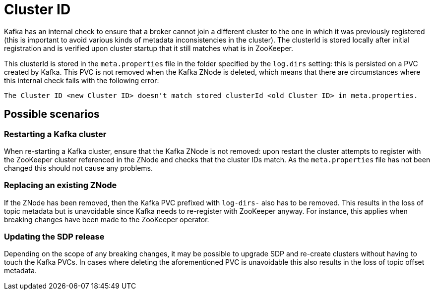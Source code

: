 = Cluster ID

Kafka has an internal check to ensure that a broker cannot join a different cluster to the one in which it was previously registered (this is important to avoid various kinds of metadata inconsistencies in the cluster).
The clusterId is stored locally after initial registration and is verified upon cluster startup that it still matches what is in ZooKeeper.

This clusterId is stored in the `meta.properties` file in the folder specified by the `log.dirs` setting: this is persisted on a PVC created by Kafka. This PVC is not removed when the Kafka ZNode is deleted, which means that there are circumstances where this internal check fails with the following error:

[source,bash]
----
The Cluster ID <new Cluster ID> doesn't match stored clusterId <old Cluster ID> in meta.properties.
----

== Possible scenarios

=== Restarting a Kafka cluster

When re-starting a Kafka cluster, ensure that the Kafka ZNode is not removed: upon restart the cluster attempts to register with the ZooKeeper cluster referenced in the ZNode and checks that the cluster IDs match. As the `meta.properties` file has not been changed this should not cause any problems.

=== Replacing an existing ZNode

If the ZNode has been removed, then the Kafka PVC prefixed with `log-dirs-` also has to be removed.
This results in the loss of topic metadata but is unavoidable since Kafka needs to re-register with ZooKeeper anyway.
For instance, this applies when breaking changes have been made to the ZooKeeper operator.

=== Updating the SDP release

Depending on the scope of any breaking changes, it may be possible to upgrade SDP and re-create clusters without having to touch the Kafka PVCs.
In cases where deleting the aforementioned PVC is unavoidable this also results in the loss of topic offset metadata.

